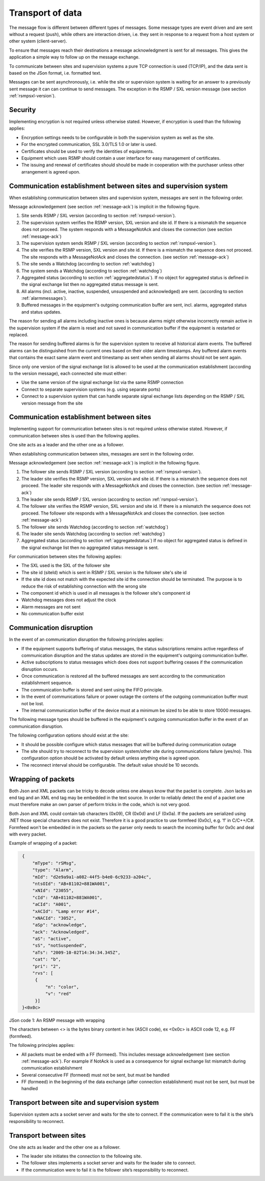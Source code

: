 .. _transport_of_data:

Transport of data
-----------------

The message flow is different between different types of messages.
Some message types are event driven and are sent without a request (push),
while others are interaction driven, i.e. they sent in response to a
request from a host system or other system (client-server).

To ensure that messages reach their destinations a message acknowledgment
is sent for all messages. This gives the application a simple way to
follow up on the message exchange.

To communicate between sites and supervision systems a pure TCP connection
is used (TCP/IP), and the data sent is based on the JSon format, i.e.
formatted text.

Messages can be sent asynchronously, i.e. while the site or supervision
system is waiting for an answer to a previously sent message it can
can continue to send messages. The exception in the RSMP / SXL version message
(see section :ref:`rsmpsxl-version`).


Security
^^^^^^^^

Implementing encryption is not required unless otherwise stated. However, if
encryption is used than the following applies:

* Encryption settings needs to be configurable in both the supervision system as
  well as the site.
* For the encrypted communication, SSL 3.0/TLS 1.0 or later is used.
* Certificates should be used to verify the identities of equipments.
* Equipment which uses RSMP should contain a user interface for easy management
  of certificates.
* The issuing and renewal of certificates should should be made in cooperation
  with the purchaser unless other arrangement is agreed upon.

.. _comm_establishment_s2i:

Communication establishment between sites and supervision system
^^^^^^^^^^^^^^^^^^^^^^^^^^^^^^^^^^^^^^^^^^^^^^^^^^^^^^^^^^^^^^^^

When establishing communication between sites and supervision system,
messages are sent in the following order.

Message acknowledgement (see section :ref:`message-ack`) is implicit in the
following figure.

.. image:: /img/msc/establish-site-system.png
   :align: center

1. Site sends RSMP / SXL version (according to section :ref:`rsmpsxl-version`).

2. The supervision system verifies the RSMP version, SXL version and site id.
   If there is a mismatch the sequence does not proceed. The system responds
   with a MessageNotAck and closes the connection
   (see section :ref:`message-ack`)

3. The supervision system sends RSMP / SXL version (according to section
   :ref:`rsmpsxl-version`).

4. The site verifies the RSMP version, SXL version and site id.
   If there is a mismatch the sequence does not proceed. The site responds
   with a MessageNotAck and closes the connection.
   (see section :ref:`message-ack`)

5. The site sends a Watchdog (according to section :ref:`watchdog`)

6. The system sends a Watchdog (according to section :ref:`watchdog`)

7. Aggregated status (according to section :ref:`aggregatedstatus`).
   If no object for aggregated status is defined in the signal exchange list
   then no aggregated status message is sent.

8. All alarms (incl. active, inactive, suspended, unsuspended and acknowledged)
   are sent. (according to section :ref:`alarmmessages`).

9. Buffered messages in the equipment's outgoing communication buffer are sent,
   incl. alarms, aggregated status and status updates.

The reason for sending all alarms including inactive ones is because alarms
might otherwise incorrectly remain active in the supervision system if the alarm
is reset and not saved in communication buffer if the equipment is restarted or
replaced.

The reason for sending buffered alarms is for the supervision system to receive
all historical alarm events. The buffered alarms can be distinguished from the
current ones based on their older alarm timestamps. Any buffered alarm events
that contains the exact same alarm event and timestamp as sent when sending all
alarms should not be sent again.

Since only one version of the signal exchange list is allowed to be used
at the communication establishment (according to the version message),
each connected site must either:

* Use the same version of the signal exchange list via the same
  RSMP connection
* Connect to separate supervision systems (e.g. using separate ports)
* Connect to a supervision system that can handle separate signal exchange
  lists depending on the RSMP / SXL version message from the site

.. _comm_establishment_s2s:

Communication establishment between sites
^^^^^^^^^^^^^^^^^^^^^^^^^^^^^^^^^^^^^^^^^

Implementing support for communication between sites is not required unless
otherwise stated. However, if communication between sites is used than the
following applies.

One site acts as a leader and the other one as a follower.

When establishing communication between sites, messages are sent in the
following order.

Message acknowledgement (see section :ref:`message-ack`) is implicit in the
following figure.

.. image:: /img/msc/establish-site-site.png
   :align: center

1. The follower site sends RSMP / SXL version (according to section
   :ref:`rsmpsxl-version`).

2. The leader site verifies the RSMP version, SXL version and site id.
   If there is a mismatch the sequence does not proceed. The leader site
   responds with a MessageNotAck and closes the connection.
   (see section :ref:`message-ack`)

3. The leader site sends RSMP / SXL version (according to section
   :ref:`rsmpsxl-version`).

4. The follower site verifies the RSMP version, SXL version and site id.
   If there is a mismatch the sequence does not proceed. The follower site
   responds with a MessageNotAck and closes the connection.
   (see section :ref:`message-ack`)

5. The follower site sends Watchdog (according to section :ref:`watchdog`)

6. The leader site sends Watchdog (according to section :ref:`watchdog`)

7. Aggregated status (according to section :ref:`aggregatedstatus`)
   If no object for aggregated status is defined in the signal exchange list
   then no aggregated status message is sent.

For communication between sites the following applies:

* The SXL used is the SXL of the follower site
* The site id (siteId) which is sent in RSMP / SXL version is the
  follower site's site id
* If the site id does not match with the expected site id the connection
  should be terminated. The purpose is to reduce the risk of establishing
  connection with the wrong site
* The component id which is used in all messages is the follower site's
  component id
* Watchdog messages does not adjust the clock
* Alarm messages are not sent
* No communication buffer exist

.. _comm_disruption:

Communication disruption
^^^^^^^^^^^^^^^^^^^^^^^^

In the event of an communication disruption the following principles applies:

* If the equipment supports buffering of status messages, the status
  subscriptions remains active regardless of communication disruption and the
  status updates are stored in the equipment's outgoing communication buffer.
* Active subscriptions to status messages which does does not support buffering
  ceases if the communication disruption occurs.
* Once communication is restored all the buffered messages are sent according to
  the communication establishment sequence.
* The communication buffer is stored and sent using the FIFO principle.
* In the event of communications failure or power outage the contens of the
  outgoing communication buffer must not be lost.
* The internal communication buffer of the device must at a minimum be
  sized to be able to store 10000 messages.

The following message types should be buffered in the equipment's outgoing
communication buffer in the event of an communication disruption.

.. figtable::
   :nofig:
   :label: message-types-buffered
   :caption: Message types that should be buffered
   :loc: H
   :spec: >{\raggedright\arraybackslash}p{0.20\linewidth} p{0.40\linewidth}

   ================= ====================================
   Message type      Buffered during communication outage
   ================= ====================================
   Alarm messages    Yes
   Aggregated status Yes
   Status messages   Configurable
   Command messages  No
   Version messages  No
   Watchdog messages No
   MessageAck        No
   ================= ====================================

..

The following configuration options should exist at the site:

* It should be possible configure which status messages that will be buffered
  during communication outage
* The site should try to reconnect to the supervision system/other site
  during communications failure (yes/no). This configuration option should
  be activated by default unless anything else is agreed upon.
* The reconnect interval should be configurable. The default value should
  be 10 seconds.


Wrapping of packets
^^^^^^^^^^^^^^^^^^^

Both Json and XML packets can be tricky to decode unless one always know that
the packet is complete. Json lacks an end tag and an XML end tag may be
embedded in the text source. In order to reliably detect the end of a packet
one must therefore make an own parser of perform tricks in the code, which is
not very good.

Both Json and XML could contain tab characters (0x09), CR (0x0d) and LF (0x0a).
If the packets are serialized using .NET those special characters does not
exist. Therefore it is a good practice to use formfeed (0x0c), e.g. ’\f’
in C/C++/C#. Formfeed won't be embedded in in the packets so the parser only
needs to search the incoming buffer for 0x0c and deal with every packet.

Example of wrapping of a packet:

.. code::
   :name: json-wrapping

    {
        "mType": "rSMsg",
        "type": "Alarm",
        "mId": "d2e9a9a1-a082-44f5-b4e0-6c9233-a204c",
        "ntsOId": "AB+81102=881WA001",
        "xNId": "23055",
        "cId": "AB+81102=881WA001",
        "aCId": "A001",
        "xACId": "Lamp error #14",
        "xNACId": "3052",
        "aSp": "acknowledge",
        "ack": "Acknowledged",
        "aS": "active",
        "sS", "notSuspended",
        "aTs": "2009-10-02T14:34:34.345Z",
        "cat": "b",
        "pri": "2",
        "rvs": [
         {
             "n": "color",
             "v": "red"
         }]
    }<0x0c>

JSon code 1: An RSMP message with wrapping

The characters between <> is the bytes binary content in hex (ASCII code),
ex <0x0c> is ASCII code 12, e.g. FF (formfeed).

The following principles applies:

* All packets must be ended with a FF (formeed). This includes message
  acknowledgement (see section :ref:`message-ack`). For example if NotAck is
  used as a consequence for signal exchange list mismatch during communication
  establishment
* Several consecutive FF (formeed) must not be sent, but must be handled
* FF (formeed) in the beginning of the data exchange (after connection
  establishment) must not be sent, but must be handled


Transport between site and supervision system
^^^^^^^^^^^^^^^^^^^^^^^^^^^^^^^^^^^^^^^^^^^^^

Supervision system acts a socket server and waits for the site to
connect. If the communication were to fail it is the site’s
responsibility to reconnect.

Transport between sites
^^^^^^^^^^^^^^^^^^^^^^^

One site acts as leader and the other one as a follower.

* The leader site initiates the connection to the following site.
* The follower sites implements a socket server and waits for the leader site
  to connect.
* If the communication were to fail it is the follower site’s responsibility
  to reconnect.

